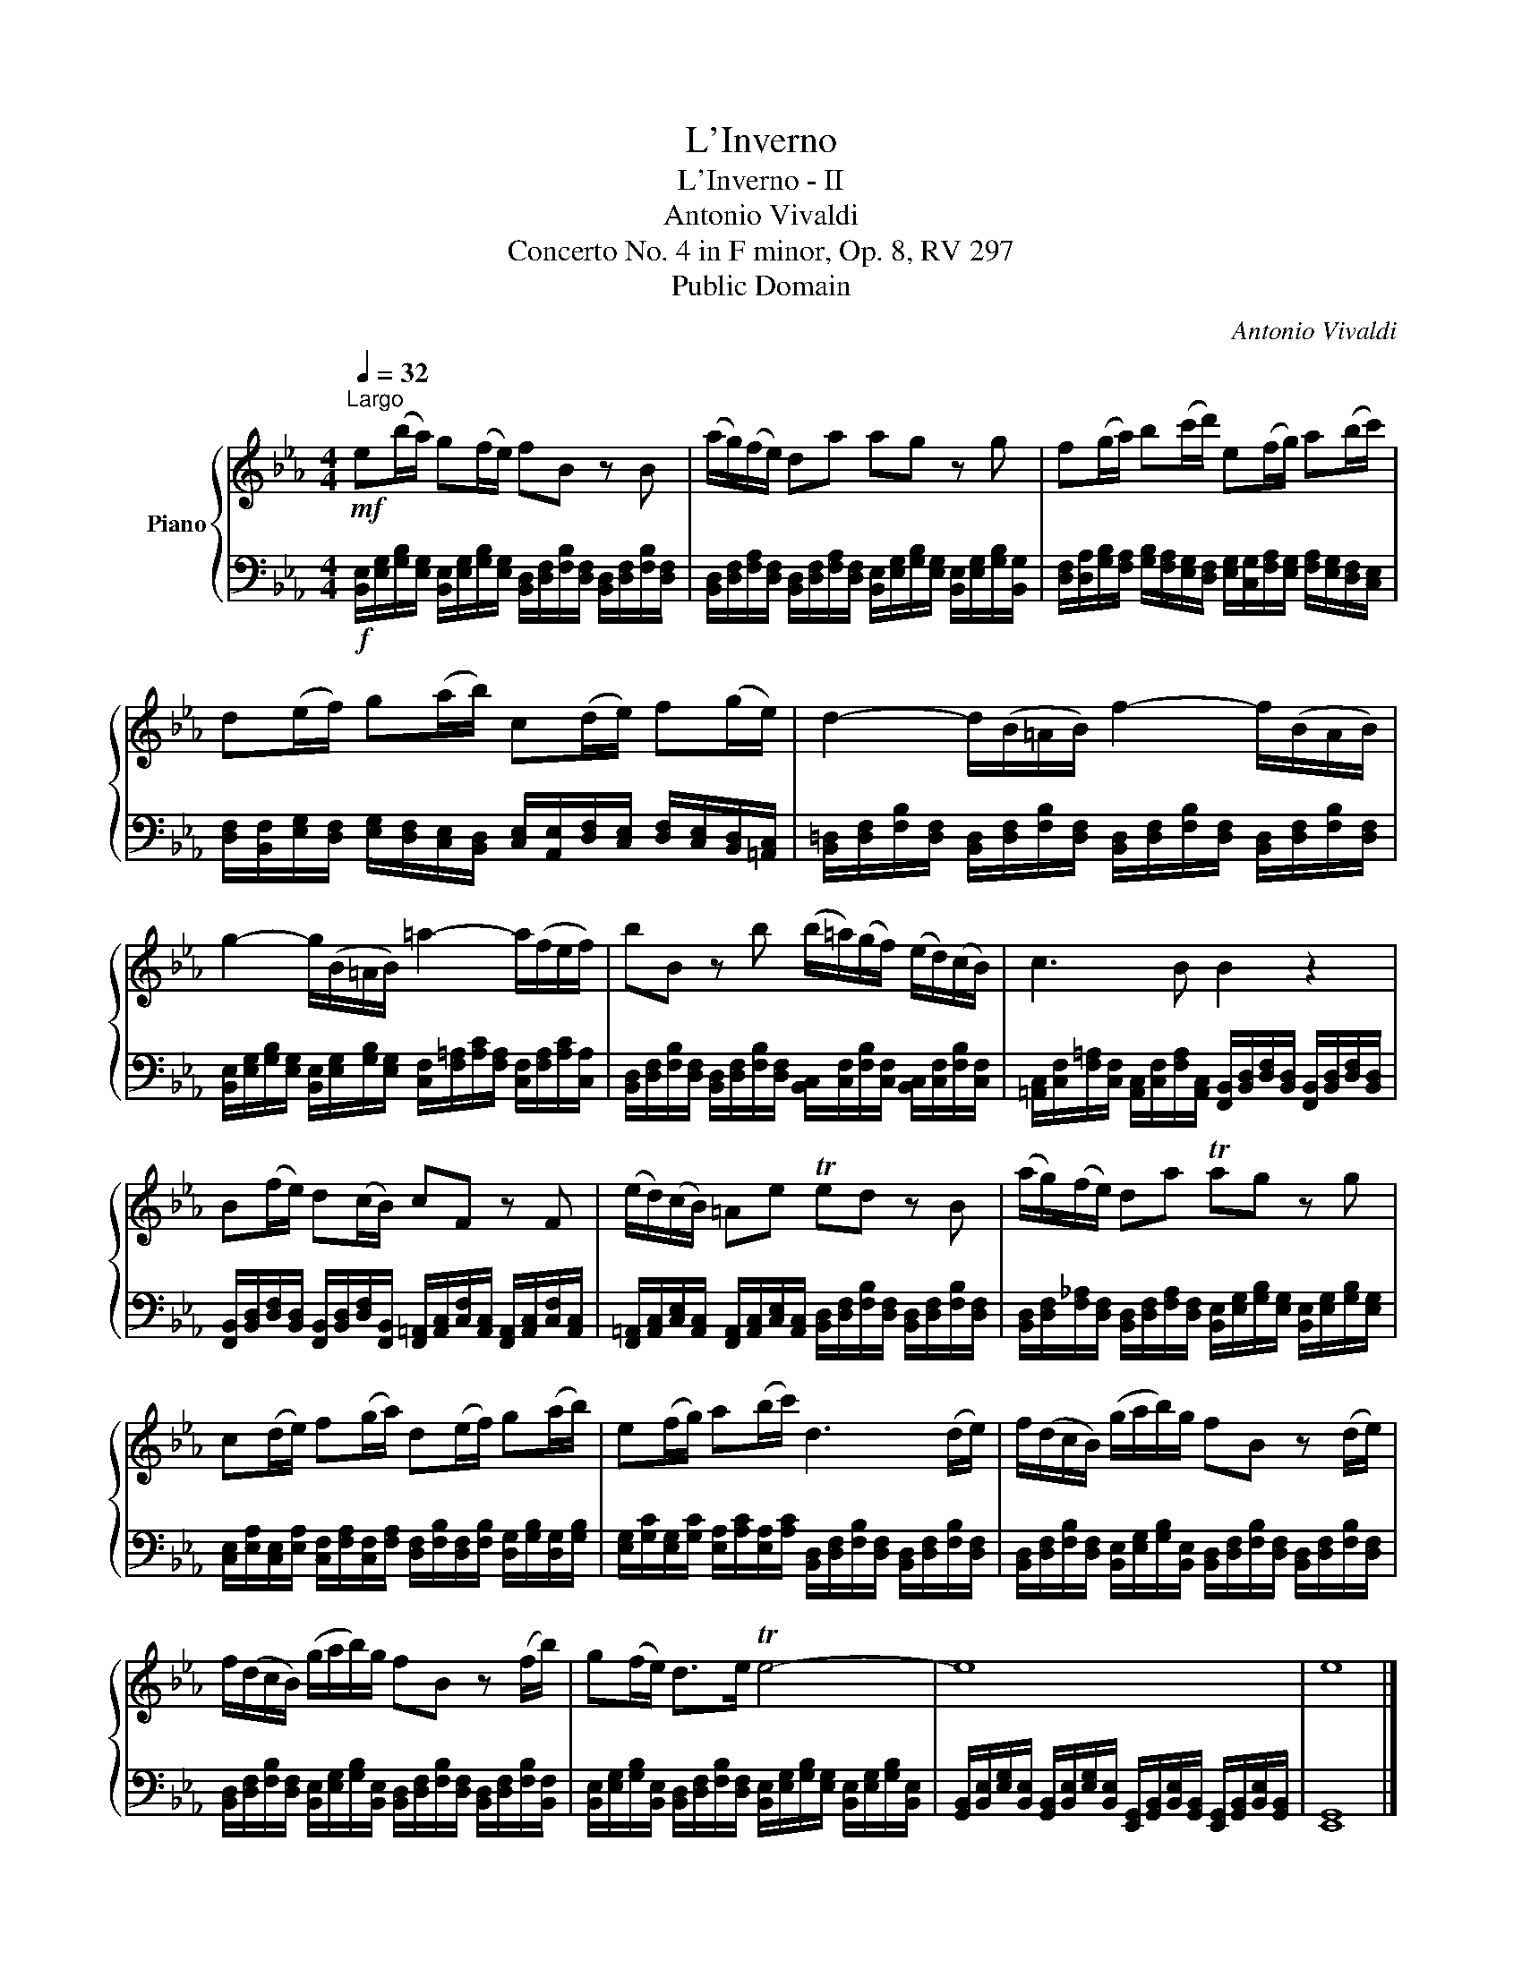 X:1
T:L'Inverno
T:L'Inverno - II
T:Antonio Vivaldi
T:Concerto No. 4 in F minor, Op. 8, RV 297
T:Public Domain
C:Antonio Vivaldi
Z:Public Domain
%%score { 1 | 2 }
L:1/8
Q:1/4=32
M:4/4
K:Eb
V:1 treble nm="Piano"
V:2 bass 
V:1
"^Largo"!mf! e(b/a/) g(f/e/) fB z B | (a/g/)(f/e/) da ag z g | f(g/a/) b(c'/d'/) e(f/g/) a(b/c'/) | %3
 d(e/f/) g(a/b/) c(d/e/) f(g/e/) | d2- d/(B/=A/B/) f2- f/(B/A/B/) | %5
 g2- g/(B/=A/B/) =a2- a/(f/e/f/) | bB z b (b/!courtesy!=a/)(g/f/) (e/d/)(c/B/) | c3 B B2 z2 | %8
 B(f/e/) d(c/B/) cF z F | (e/d/)(c/B/) =Ae Ted z B | (a/g/)(f/e/) da Tag z g | %11
 c(d/e/) f(g/a/) d(e/f/) g(a/b/) | e(f/g/) a(b/c'/) d3 (d/e/) | f/(d/c/B/) (g/a/b/)g/ fB z (d/e/) | %14
 f/(d/c/B/) (g/a/b/)g/ fB z (f/b/) | g(f/e/) d>e Te4- | e8 | e8 |] %18
V:2
!f! [B,,E,]/[E,G,]/[G,B,]/[E,G,]/ [B,,E,]/[E,G,]/[G,B,]/[E,G,]/ [B,,D,]/[D,F,]/[F,B,]/[D,F,]/ [B,,D,]/[D,F,]/[F,B,]/[D,F,]/ | %1
 [B,,D,]/[D,F,]/[F,A,]/[D,F,]/ [B,,D,]/[D,F,]/[F,A,]/[D,F,]/ [B,,E,]/[E,G,]/[G,B,]/[E,G,]/ [B,,E,]/[E,G,]/[G,B,]/[B,,G,]/ | %2
 [D,F,]/[D,A,]/[G,B,]/[F,A,]/ [G,B,]/[F,A,]/[E,G,]/[D,F,]/ [E,G,]/[C,G,]/[F,A,]/[E,G,]/ [F,A,]/[E,G,]/[D,F,]/[C,E,]/ | %3
 [D,F,]/[B,,F,]/[E,G,]/[D,F,]/ [E,G,]/[D,F,]/[C,E,]/[B,,D,]/ [C,E,]/[A,,E,]/[D,F,]/[C,E,]/ [D,F,]/[C,E,]/[B,,D,]/[=A,,C,]/ | %4
 [B,,=D,]/[D,F,]/[F,B,]/[D,F,]/ [B,,D,]/[D,F,]/[F,B,]/[D,F,]/ [B,,D,]/[D,F,]/[F,B,]/[D,F,]/ [B,,D,]/[D,F,]/[F,B,]/[D,F,]/ | %5
 [B,,E,]/[E,G,]/[G,B,]/[E,G,]/ [B,,E,]/[E,G,]/[G,B,]/[E,G,]/ [C,F,]/[F,=A,]/[A,C]/[F,A,]/ [C,F,]/[F,A,]/[A,C]/[C,A,]/ | %6
 [B,,D,]/[D,F,]/[F,B,]/[D,F,]/ [B,,D,]/[D,F,]/[F,B,]/[D,F,]/ [B,,C,]/[C,F,]/[F,B,]/[C,F,]/ [B,,C,]/[C,F,]/[F,B,]/[C,F,]/ | %7
 [=A,,C,]/[C,F,]/[F,=A,]/[C,F,]/ [A,,C,]/[C,F,]/[F,A,]/[A,,C,]/ [F,,B,,]/[B,,D,]/[D,F,]/[B,,D,]/ [F,,B,,]/[B,,D,]/[D,F,]/[B,,D,]/ | %8
 [F,,B,,]/[B,,D,]/[D,F,]/[B,,D,]/ [F,,B,,]/[B,,D,]/[D,F,]/[F,,B,,]/ [F,,=A,,]/[A,,C,]/[C,F,]/[A,,C,]/ [F,,A,,]/[A,,C,]/[C,F,]/[A,,C,]/ | %9
 [F,,=A,,]/[A,,C,]/[C,E,]/[A,,C,]/ [F,,A,,]/[A,,C,]/[C,E,]/[A,,C,]/ [B,,D,]/[D,F,]/[F,B,]/[D,F,]/ [B,,D,]/[D,F,]/[F,B,]/[D,F,]/ | %10
 [B,,D,]/[D,F,]/[F,_A,]/[D,F,]/ [B,,D,]/[D,F,]/[F,A,]/[D,F,]/ [B,,E,]/[E,G,]/[G,B,]/[E,G,]/ [B,,E,]/[E,G,]/[G,B,]/[E,G,]/ | %11
 [C,E,]/[E,A,]/[C,E,]/[E,A,]/ [C,F,]/[F,A,]/[C,F,]/[F,A,]/ [D,F,]/[F,B,]/[D,F,]/[F,B,]/ [D,G,]/[G,B,]/[D,G,]/[G,B,]/ | %12
 [E,G,]/[G,C]/[E,G,]/[G,C]/ [E,A,]/[A,C]/[E,A,]/[A,C]/ [B,,D,]/[D,F,]/[F,B,]/[D,F,]/ [B,,D,]/[D,F,]/[F,B,]/[D,F,]/ | %13
 [B,,D,]/[D,F,]/[F,B,]/[D,F,]/ [B,,E,]/[E,G,]/[G,B,]/[B,,E,]/ [B,,D,]/[D,F,]/[F,B,]/[D,F,]/ [B,,D,]/[D,F,]/[F,B,]/[D,F,]/ | %14
 [B,,D,]/[D,F,]/[F,B,]/[D,F,]/ [B,,E,]/[E,G,]/[G,B,]/[B,,E,]/ [B,,D,]/[D,F,]/[F,B,]/[D,F,]/ [B,,D,]/[D,F,]/[F,B,]/[B,,F,]/ | %15
 [B,,E,]/[E,G,]/[G,B,]/[B,,E,]/ [B,,D,]/[D,F,]/[F,B,]/[D,F,]/ [B,,E,]/[E,G,]/[G,B,]/[E,G,]/ [B,,E,]/[E,G,]/[G,B,]/[B,,E,]/ | %16
 [G,,B,,]/[B,,E,]/[E,G,]/[B,,E,]/ [G,,B,,]/[B,,E,]/[E,G,]/[B,,E,]/ [E,,G,,]/[G,,B,,]/[B,,E,]/[G,,B,,]/ [E,,G,,]/[G,,B,,]/[B,,E,]/[G,,B,,]/ | %17
 [E,,G,,]8 |] %18

